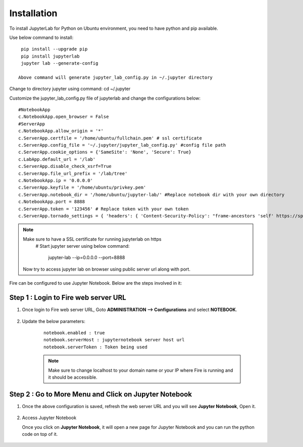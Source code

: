 Installation
======

To install JupyterLab for Python on Ubuntu environment, you need to have python and pip available.

Use below command to install: ::


    pip install --upgrade pip
    pip install jupyterlab
    jupyter lab --generate-config

   Above command will generate jupyter_lab_config.py in ~/.jupyter directory

Change to directory jupyter using command: cd ~/.jupyter

Customize the jupyter_lab_config.py file of jupyterlab and change the configurations below::

    #NotebookApp
    c.NotebookApp.open_browser = False
    #ServerApp
    c.NotebookApp.allow_origin = '*'
    c.ServerApp.certfile = '/home/ubuntu/fullchain.pem' # ssl certificate
    c.ServerApp.config_file = '~/.jupyter/jupyter_lab_config.py' #config file path
    c.ServerApp.cookie_options = {'SameSite': 'None', 'Secure': True}
    c.LabApp.default_url = '/lab'
    c.ServerApp.disable_check_xsrf=True
    c.ServerApp.file_url_prefix = '/lab/tree'
    c.NotebookApp.ip = '0.0.0.0'
    c.ServerApp.keyfile = '/home/ubuntu/privkey.pem'
    c.ServerApp.notebook_dir = '/home/ubuntu/jupyter-lab/' #Replace notebook dir with your own directory
    c.NotebookApp.port = 8888
    c.ServerApp.token = '123456' # Replace token with your own token
    c.ServerApp.tornado_settings = { 'headers': { 'Content-Security-Policy': "frame-ancestors 'self' https://sparkflows_dns:port"},"cookie_options": {'SameSite': 'None', 'Secure': True}}



.. note:: Make sure to have a SSL certificate for running jupyterlab on https
   # Start jupyter server using below command:

    jupyter-lab --ip=0.0.0.0 --port=8888

 Now try to access jupyter lab on browser using public server url along with port.

Fire can be configured to use Jupyter Notebook. Below are  the steps involved in it:

Step 1 : Login to Fire web server URL
.............

#. Once login to Fire web server URL, Goto **ADMINISTRATION --> Configurations** and select **NOTEBOOK**.


    .. figure:: ../../../_assets/operating/jupyter_notebook_1.PNG
       :alt: operating
       :width: 60%

#. Update the below parameters:

    ::

        notebook.enabled : true
        notebook.serverHost : jupyternotebook server host url
        notebook.serverToken : Token being used
    
    .. note::  Make sure to change localhost to your domain name or your IP where Fire is running and it should be accessible.   


Step 2 : Go to More Menu and Click on Jupyter Notebook
.............

#. Once the above configuration is saved, refresh the web server URL and you will see **Jupyter Notebook**, Open it.

    .. figure:: ../../../_assets/operating/jupyter_notebook-access.PNG
       :alt: operating
       :width: 60%

#. Access Jupyter Notebook

   Once you click on **Jupyter Notebook**, it will open a new page for Jupyter Notebook and you can run the python code on top of it.

    .. figure:: ../../../_assets/operating/jupyter_notebook_2.PNG
       :alt: operating
       :width: 60%

    .. figure:: ../../../_assets/operating/jupyter_notebook_command.PNG
       :alt: operating
       :width: 60%

